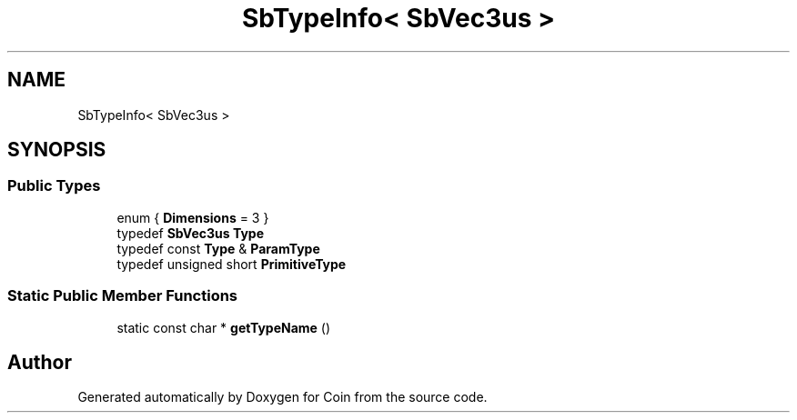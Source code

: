 .TH "SbTypeInfo< SbVec3us >" 3 "Sun May 28 2017" "Version 4.0.0a" "Coin" \" -*- nroff -*-
.ad l
.nh
.SH NAME
SbTypeInfo< SbVec3us >
.SH SYNOPSIS
.br
.PP
.SS "Public Types"

.in +1c
.ti -1c
.RI "enum { \fBDimensions\fP = 3 }"
.br
.ti -1c
.RI "typedef \fBSbVec3us\fP \fBType\fP"
.br
.ti -1c
.RI "typedef const \fBType\fP & \fBParamType\fP"
.br
.ti -1c
.RI "typedef unsigned short \fBPrimitiveType\fP"
.br
.in -1c
.SS "Static Public Member Functions"

.in +1c
.ti -1c
.RI "static const char * \fBgetTypeName\fP ()"
.br
.in -1c

.SH "Author"
.PP 
Generated automatically by Doxygen for Coin from the source code\&.
